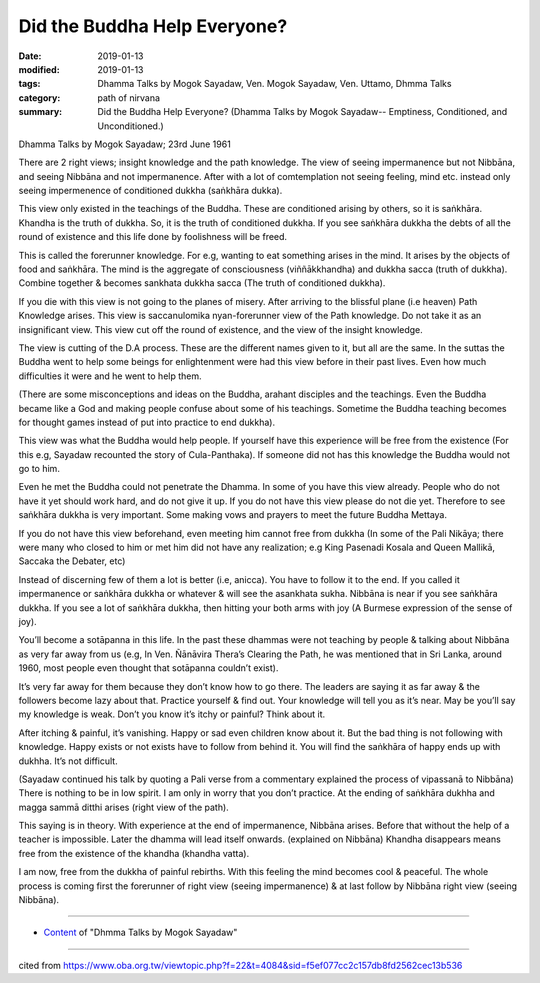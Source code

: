 ==========================================
Did the Buddha Help Everyone?
==========================================

:date: 2019-01-13
:modified: 2019-01-13
:tags: Dhamma Talks by Mogok Sayadaw, Ven. Mogok Sayadaw, Ven. Uttamo, Dhmma Talks
:category: path of nirvana
:summary: Did the Buddha Help Everyone? (Dhamma Talks by Mogok Sayadaw-- Emptiness, Conditioned, and Unconditioned.)

Dhamma Talks by Mogok Sayadaw; 23rd June 1961

There are 2 right views; insight knowledge and the path knowledge. The view of seeing impermanence but not Nibbāna, and seeing Nibbāna and not impermanence. After with a lot of comtemplation not seeing feeling, mind etc. instead only seeing impermenence of conditioned dukkha (saṅkhāra dukka). 

This view only existed in the teachings of the Buddha. These are conditioned arising by others, so it is saṅkhāra. Khandha is the truth of dukkha. So, it is the truth of conditioned dukkha. If you see saṅkhāra dukkha the debts of all the round of existence and this life done by foolishness will be freed. 

This is called the forerunner knowledge. For e.g, wanting to eat something arises in the mind. It arises by the objects of food and saṅkhāra. The mind is the aggregate of consciousness (viññākkhandha) and dukkha sacca (truth of dukkha). Combine together & becomes sankhata dukkha sacca (The truth of conditioned dukkha). 

If you die with this view is not going to the planes of misery. After arriving to the blissful plane (i.e heaven) Path Knowledge arises. This view is saccanulomika nyan-forerunner view of the Path knowledge. Do not take it as an insignificant view. This view cut off the round of existence, and the view of the insight knowledge. 

The view is cutting of the D.A process. These are the different names given to it, but all are the same. In the suttas the Buddha went to help some beings for enlightenment were had this view before in their past lives. Even how much difficulties it were and he went to help them. 

(There are some misconceptions and ideas on the Buddha, arahant disciples and the teachings. Even the Buddha became like a God and making people confuse about some of his teachings. Sometime the Buddha teaching becomes for thought games instead of put into practice to end dukkha). 

This view was what the Buddha would help people. If yourself have this experience will be free from the existence (For this e.g, Sayadaw recounted the story of Cula-Panthaka). If someone did not has this knowledge the Buddha would not go to him. 

Even he met the Buddha could not penetrate the Dhamma. In some of you have this view already. People who do not have it yet should work hard, and do not give it up. If you do not have this view please do not die yet. Therefore to see saṅkhāra dukkha is very important. Some making vows and prayers to meet the future Buddha Mettaya. 

If you do not have this view beforehand, even meeting him cannot free from dukkha (In some of the Pali Nikāya; there were many who closed to him or met him did not have any realization; e.g King Pasenadi Kosala and Queen Mallikā, Saccaka the Debater, etc)

Instead of discerning few of them a lot is better (i.e, anicca). You have to follow it to the end. If you called it impermanence or saṅkhāra dukkha or whatever & will see the asankhata sukha. Nibbāna is near if you see saṅkhāra dukkha. If you see a lot of saṅkhāra dukkha, then hitting your both arms with joy (A Burmese expression of the sense of joy). 

You’ll become a sotāpanna in this life. In the past these dhammas were not teaching by people & talking about Nibbāna as very far away from us (e.g, In Ven. Ñānāvira Thera’s Clearing the Path, he was mentioned that in Sri Lanka, around 1960, most people even thought that sotāpanna couldn’t exist).

It’s very far away for them because they don’t know how to go there. The leaders are saying it as far away & the followers become lazy about that. Practice yourself & find out. Your knowledge will tell you as it’s near. May be you’ll say my knowledge is weak. Don’t you know it’s itchy or painful? Think about it. 

After itching & painful, it’s vanishing. Happy or sad even children know about it. But the bad thing is not following with knowledge. Happy exists or not exists have to follow from behind it. You will find the saṅkhāra of happy ends up with dukhha. It’s not difficult. 

(Sayadaw continued his talk by quoting a Pali verse from a commentary explained the process of vipassanā to Nibbāna) There is nothing to be in low spirit. I am only in worry that you don’t practice. At the ending of saṅkhāra dukhha and magga sammā ditthi arises (right view of the path). 

This saying is in theory. With experience at the end of impermanence, Nibbāna arises. Before that without the help of a teacher is impossible. Later the dhamma will lead itself onwards. (explained on Nibbāna) Khandha disappears means free from the existence of the khandha (khandha vatta). 

I am now, free from the dukkha of painful rebirths. With this feeling the mind becomes cool & peaceful. The whole process is coming first the forerunner of right view (seeing impermanence) & at last follow by Nibbāna right view (seeing Nibbāna).

------

- `Content <{filename}../publication-of-ven-uttamo%zh.rst#dhmma-talks-by-mogok-sayadaw>`__ of "Dhmma Talks by Mogok Sayadaw"

------

cited from https://www.oba.org.tw/viewtopic.php?f=22&t=4084&sid=f5ef077cc2c157db8fd2562cec13b536

..
  2019-01-13  create rst
  https://mogokdhammatalks.blog/